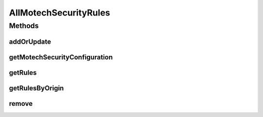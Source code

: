 .. java:import:: java.util List

.. java:import:: org.motechproject.security.domain MotechSecurityConfiguration

.. java:import:: org.motechproject.security.domain MotechURLSecurityRule

AllMotechSecurityRules
======================

.. java:package:: org.motechproject.security.repository
   :noindex:

.. java:type:: public interface AllMotechSecurityRules

   Repository for crud operations related to Motech security config.

Methods
-------
addOrUpdate
^^^^^^^^^^^

.. java:method::  void addOrUpdate(MotechSecurityConfiguration securityConfig)
   :outertype: AllMotechSecurityRules

   Add or update the MOTECH security configuration rules

   :param securityConfig: The security config for MOTECH

getMotechSecurityConfiguration
^^^^^^^^^^^^^^^^^^^^^^^^^^^^^^

.. java:method::  MotechSecurityConfiguration getMotechSecurityConfiguration()
   :outertype: AllMotechSecurityRules

   Returns the full security configuration

   :return: The full MOTECH security configuration

getRules
^^^^^^^^

.. java:method::  List<MotechURLSecurityRule> getRules()
   :outertype: AllMotechSecurityRules

   Convenience method for retrieving all of the individual security rules from the security configuration.

   :return: A list of all URL pattern security rules from the database

getRulesByOrigin
^^^^^^^^^^^^^^^^

.. java:method::  List<MotechURLSecurityRule> getRulesByOrigin(String origin)
   :outertype: AllMotechSecurityRules

remove
^^^^^^

.. java:method::  void remove(MotechSecurityConfiguration config)
   :outertype: AllMotechSecurityRules

   Remove the existing security configuration

   :param config: The security configuration to remove

